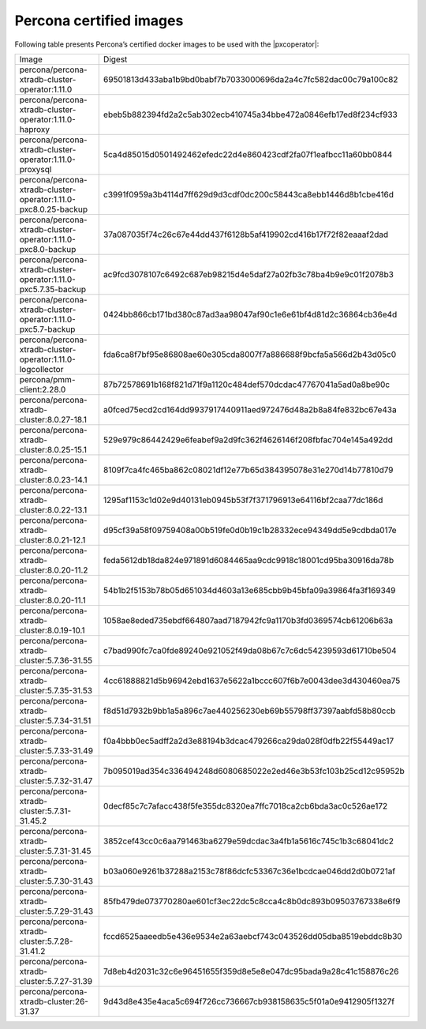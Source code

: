 .. _custom-registry-images:

Percona certified images
------------------------

Following table presents Percona’s certified docker images to be used with the
|pxcoperator|:

.. tabularcolumns:: |p{4.5cm}|p{11cm}|

+---------------------------------------------------------------------+------------------------------------------------------------------+
| Image                                                               | Digest                                                           |
+---------------------------------------------------------------------+------------------------------------------------------------------+
| percona/percona-xtradb-cluster-operator:1.11.0                      | 69501813d433aba1b9bd0babf7b7033000696da2a4c7fc582dac00c79a100c82 |
+---------------------------------------------------------------------+------------------------------------------------------------------+
| percona/percona-xtradb-cluster-operator:1.11.0-haproxy              | ebeb5b882394fd2a2c5ab302ecb410745a34bbe472a0846efb17ed8f234cf933 |
+---------------------------------------------------------------------+------------------------------------------------------------------+
| percona/percona-xtradb-cluster-operator:1.11.0-proxysql             | 5ca4d85015d0501492462efedc22d4e860423cdf2fa07f1eafbcc11a60bb0844 |
+---------------------------------------------------------------------+------------------------------------------------------------------+
| percona/percona-xtradb-cluster-operator:1.11.0-pxc8.0.25-backup     | c3991f0959a3b4114d7ff629d9d3cdf0dc200c58443ca8ebb1446d8b1cbe416d |
+---------------------------------------------------------------------+------------------------------------------------------------------+
| percona/percona-xtradb-cluster-operator:1.11.0-pxc8.0-backup        | 37a087035f74c26c67e44dd437f6128b5af419902cd416b17f72f82eaaaf2dad |
+---------------------------------------------------------------------+------------------------------------------------------------------+
| percona/percona-xtradb-cluster-operator:1.11.0-pxc5.7.35-backup     | ac9fcd3078107c6492c687eb98215d4e5daf27a02fb3c78ba4b9e9c01f2078b3 |
+---------------------------------------------------------------------+------------------------------------------------------------------+
| percona/percona-xtradb-cluster-operator:1.11.0-pxc5.7-backup        | 0424bb866cb171bd380c87ad3aa98047af90c1e6e61bf4d81d2c36864cb36e4d |
+---------------------------------------------------------------------+------------------------------------------------------------------+
| percona/percona-xtradb-cluster-operator:1.11.0-logcollector         | fda6ca8f7bf95e86808ae60e305cda8007f7a886688f9bcfa5a566d2b43d05c0 |
+---------------------------------------------------------------------+------------------------------------------------------------------+
| percona/pmm-client:2.28.0                                           | 87b72578691b168f821d71f9a1120c484def570dcdac47767041a5ad0a8be90c |
+---------------------------------------------------------------------+------------------------------------------------------------------+
| percona/percona-xtradb-cluster:8.0.27-18.1                          | a0fced75ecd2cd164dd9937917440911aed972476d48a2b8a84fe832bc67e43a |
+---------------------------------------------------------------------+------------------------------------------------------------------+
| percona/percona-xtradb-cluster:8.0.25-15.1                          | 529e979c86442429e6feabef9a2d9fc362f4626146f208fbfac704e145a492dd |
+---------------------------------------------------------------------+------------------------------------------------------------------+
| percona/percona-xtradb-cluster:8.0.23-14.1                          | 8109f7ca4fc465ba862c08021df12e77b65d384395078e31e270d14b77810d79 |
+---------------------------------------------------------------------+------------------------------------------------------------------+
| percona/percona-xtradb-cluster:8.0.22-13.1                          | 1295af1153c1d02e9d40131eb0945b53f7f371796913e64116bf2caa77dc186d |
+---------------------------------------------------------------------+------------------------------------------------------------------+
| percona/percona-xtradb-cluster:8.0.21-12.1                          | d95cf39a58f09759408a00b519fe0d0b19c1b28332ece94349dd5e9cdbda017e |
+---------------------------------------------------------------------+------------------------------------------------------------------+
| percona/percona-xtradb-cluster:8.0.20-11.2                          | feda5612db18da824e971891d6084465aa9cdc9918c18001cd95ba30916da78b |
+---------------------------------------------------------------------+------------------------------------------------------------------+
| percona/percona-xtradb-cluster:8.0.20-11.1                          | 54b1b2f5153b78b05d651034d4603a13e685cbb9b45bfa09a39864fa3f169349 |
+---------------------------------------------------------------------+------------------------------------------------------------------+
| percona/percona-xtradb-cluster:8.0.19-10.1                          | 1058ae8eded735ebdf664807aad7187942fc9a1170b3fd0369574cb61206b63a |
+---------------------------------------------------------------------+------------------------------------------------------------------+
| percona/percona-xtradb-cluster:5.7.36-31.55                         | c7bad990fc7ca0fde89240e921052f49da08b67c7c6dc54239593d61710be504 |
+---------------------------------------------------------------------+------------------------------------------------------------------+
| percona/percona-xtradb-cluster:5.7.35-31.53                         | 4cc61888821d5b96942ebd1637e5622a1bccc607f6b7e0043dee3d430460ea75 |
+---------------------------------------------------------------------+------------------------------------------------------------------+
| percona/percona-xtradb-cluster:5.7.34-31.51                         | f8d51d7932b9bb1a5a896c7ae440256230eb69b55798ff37397aabfd58b80ccb |
+---------------------------------------------------------------------+------------------------------------------------------------------+
| percona/percona-xtradb-cluster:5.7.33-31.49                         | f0a4bbb0ec5adff2a2d3e88194b3dcac479266ca29da028f0dfb22f55449ac17 |
+---------------------------------------------------------------------+------------------------------------------------------------------+
| percona/percona-xtradb-cluster:5.7.32-31.47                         | 7b095019ad354c336494248d6080685022e2ed46e3b53fc103b25cd12c95952b |
+---------------------------------------------------------------------+------------------------------------------------------------------+
| percona/percona-xtradb-cluster:5.7.31-31.45.2                       | 0decf85c7c7afacc438f5fe355dc8320ea7ffc7018ca2cb6bda3ac0c526ae172 |
+---------------------------------------------------------------------+------------------------------------------------------------------+
| percona/percona-xtradb-cluster:5.7.31-31.45                         | 3852cef43cc0c6aa791463ba6279e59dcdac3a4fb1a5616c745c1b3c68041dc2 |
+---------------------------------------------------------------------+------------------------------------------------------------------+
| percona/percona-xtradb-cluster:5.7.30-31.43                         | b03a060e9261b37288a2153c78f86dcfc53367c36e1bcdcae046dd2d0b0721af |
+---------------------------------------------------------------------+------------------------------------------------------------------+
| percona/percona-xtradb-cluster:5.7.29-31.43                         | 85fb479de073770280ae601cf3ec22dc5c8cca4c8b0dc893b09503767338e6f9 |
+---------------------------------------------------------------------+------------------------------------------------------------------+
| percona/percona-xtradb-cluster:5.7.28-31.41.2                       | fccd6525aaeedb5e436e9534e2a63aebcf743c043526dd05dba8519ebddc8b30 |
+---------------------------------------------------------------------+------------------------------------------------------------------+
| percona/percona-xtradb-cluster:5.7.27-31.39                         | 7d8eb4d2031c32c6e96451655f359d8e5e8e047dc95bada9a28c41c158876c26 |
+---------------------------------------------------------------------+------------------------------------------------------------------+
| percona/percona-xtradb-cluster:26-31.37                             | 9d43d8e435e4aca5c694f726cc736667cb938158635c5f01a0e9412905f1327f |
+---------------------------------------------------------------------+------------------------------------------------------------------+

